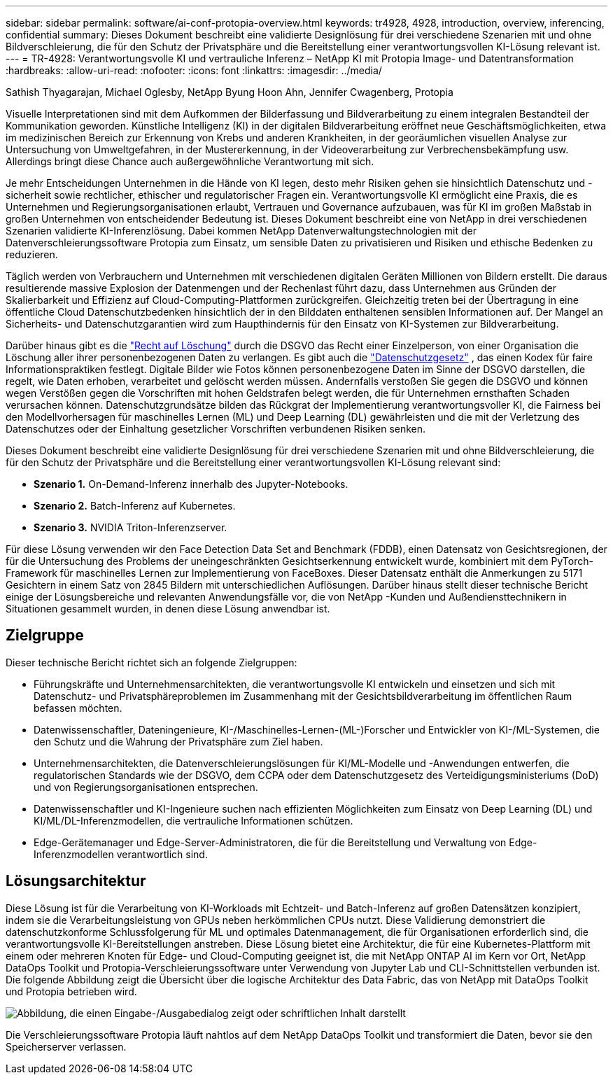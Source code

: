 ---
sidebar: sidebar 
permalink: software/ai-conf-protopia-overview.html 
keywords: tr4928, 4928, introduction, overview, inferencing, confidential 
summary: Dieses Dokument beschreibt eine validierte Designlösung für drei verschiedene Szenarien mit und ohne Bildverschleierung, die für den Schutz der Privatsphäre und die Bereitstellung einer verantwortungsvollen KI-Lösung relevant ist. 
---
= TR-4928: Verantwortungsvolle KI und vertrauliche Inferenz – NetApp KI mit Protopia Image- und Datentransformation
:hardbreaks:
:allow-uri-read: 
:nofooter: 
:icons: font
:linkattrs: 
:imagesdir: ../media/


Sathish Thyagarajan, Michael Oglesby, NetApp Byung Hoon Ahn, Jennifer Cwagenberg, Protopia

[role="lead"]
Visuelle Interpretationen sind mit dem Aufkommen der Bilderfassung und Bildverarbeitung zu einem integralen Bestandteil der Kommunikation geworden.  Künstliche Intelligenz (KI) in der digitalen Bildverarbeitung eröffnet neue Geschäftsmöglichkeiten, etwa im medizinischen Bereich zur Erkennung von Krebs und anderen Krankheiten, in der georäumlichen visuellen Analyse zur Untersuchung von Umweltgefahren, in der Mustererkennung, in der Videoverarbeitung zur Verbrechensbekämpfung usw.  Allerdings bringt diese Chance auch außergewöhnliche Verantwortung mit sich.

Je mehr Entscheidungen Unternehmen in die Hände von KI legen, desto mehr Risiken gehen sie hinsichtlich Datenschutz und -sicherheit sowie rechtlicher, ethischer und regulatorischer Fragen ein.  Verantwortungsvolle KI ermöglicht eine Praxis, die es Unternehmen und Regierungsorganisationen erlaubt, Vertrauen und Governance aufzubauen, was für KI im großen Maßstab in großen Unternehmen von entscheidender Bedeutung ist.  Dieses Dokument beschreibt eine von NetApp in drei verschiedenen Szenarien validierte KI-Inferenzlösung. Dabei kommen NetApp Datenverwaltungstechnologien mit der Datenverschleierungssoftware Protopia zum Einsatz, um sensible Daten zu privatisieren und Risiken und ethische Bedenken zu reduzieren.

Täglich werden von Verbrauchern und Unternehmen mit verschiedenen digitalen Geräten Millionen von Bildern erstellt.  Die daraus resultierende massive Explosion der Datenmengen und der Rechenlast führt dazu, dass Unternehmen aus Gründen der Skalierbarkeit und Effizienz auf Cloud-Computing-Plattformen zurückgreifen.  Gleichzeitig treten bei der Übertragung in eine öffentliche Cloud Datenschutzbedenken hinsichtlich der in den Bilddaten enthaltenen sensiblen Informationen auf.  Der Mangel an Sicherheits- und Datenschutzgarantien wird zum Haupthindernis für den Einsatz von KI-Systemen zur Bildverarbeitung.

Darüber hinaus gibt es die https://gdpr.eu/right-to-be-forgotten/["Recht auf Löschung"^] durch die DSGVO das Recht einer Einzelperson, von einer Organisation die Löschung aller ihrer personenbezogenen Daten zu verlangen.  Es gibt auch die https://www.justice.gov/opcl/privacy-act-1974["Datenschutzgesetz"^] , das einen Kodex für faire Informationspraktiken festlegt.  Digitale Bilder wie Fotos können personenbezogene Daten im Sinne der DSGVO darstellen, die regelt, wie Daten erhoben, verarbeitet und gelöscht werden müssen.  Andernfalls verstoßen Sie gegen die DSGVO und können wegen Verstößen gegen die Vorschriften mit hohen Geldstrafen belegt werden, die für Unternehmen ernsthaften Schaden verursachen können.  Datenschutzgrundsätze bilden das Rückgrat der Implementierung verantwortungsvoller KI, die Fairness bei den Modellvorhersagen für maschinelles Lernen (ML) und Deep Learning (DL) gewährleisten und die mit der Verletzung des Datenschutzes oder der Einhaltung gesetzlicher Vorschriften verbundenen Risiken senken.

Dieses Dokument beschreibt eine validierte Designlösung für drei verschiedene Szenarien mit und ohne Bildverschleierung, die für den Schutz der Privatsphäre und die Bereitstellung einer verantwortungsvollen KI-Lösung relevant sind:

* *Szenario 1.*  On-Demand-Inferenz innerhalb des Jupyter-Notebooks.
* *Szenario 2.*  Batch-Inferenz auf Kubernetes.
* *Szenario 3.*  NVIDIA Triton-Inferenzserver.


Für diese Lösung verwenden wir den Face Detection Data Set and Benchmark (FDDB), einen Datensatz von Gesichtsregionen, der für die Untersuchung des Problems der uneingeschränkten Gesichtserkennung entwickelt wurde, kombiniert mit dem PyTorch-Framework für maschinelles Lernen zur Implementierung von FaceBoxes.  Dieser Datensatz enthält die Anmerkungen zu 5171 Gesichtern in einem Satz von 2845 Bildern mit unterschiedlichen Auflösungen.  Darüber hinaus stellt dieser technische Bericht einige der Lösungsbereiche und relevanten Anwendungsfälle vor, die von NetApp -Kunden und Außendiensttechnikern in Situationen gesammelt wurden, in denen diese Lösung anwendbar ist.



== Zielgruppe

Dieser technische Bericht richtet sich an folgende Zielgruppen:

* Führungskräfte und Unternehmensarchitekten, die verantwortungsvolle KI entwickeln und einsetzen und sich mit Datenschutz- und Privatsphäreproblemen im Zusammenhang mit der Gesichtsbildverarbeitung im öffentlichen Raum befassen möchten.
* Datenwissenschaftler, Dateningenieure, KI-/Maschinelles-Lernen-(ML-)Forscher und Entwickler von KI-/ML-Systemen, die den Schutz und die Wahrung der Privatsphäre zum Ziel haben.
* Unternehmensarchitekten, die Datenverschleierungslösungen für KI/ML-Modelle und -Anwendungen entwerfen, die regulatorischen Standards wie der DSGVO, dem CCPA oder dem Datenschutzgesetz des Verteidigungsministeriums (DoD) und von Regierungsorganisationen entsprechen.
* Datenwissenschaftler und KI-Ingenieure suchen nach effizienten Möglichkeiten zum Einsatz von Deep Learning (DL) und KI/ML/DL-Inferenzmodellen, die vertrauliche Informationen schützen.
* Edge-Gerätemanager und Edge-Server-Administratoren, die für die Bereitstellung und Verwaltung von Edge-Inferenzmodellen verantwortlich sind.




== Lösungsarchitektur

Diese Lösung ist für die Verarbeitung von KI-Workloads mit Echtzeit- und Batch-Inferenz auf großen Datensätzen konzipiert, indem sie die Verarbeitungsleistung von GPUs neben herkömmlichen CPUs nutzt.  Diese Validierung demonstriert die datenschutzkonforme Schlussfolgerung für ML und optimales Datenmanagement, die für Organisationen erforderlich sind, die verantwortungsvolle KI-Bereitstellungen anstreben.  Diese Lösung bietet eine Architektur, die für eine Kubernetes-Plattform mit einem oder mehreren Knoten für Edge- und Cloud-Computing geeignet ist, die mit NetApp ONTAP AI im Kern vor Ort, NetApp DataOps Toolkit und Protopia-Verschleierungssoftware unter Verwendung von Jupyter Lab und CLI-Schnittstellen verbunden ist.  Die folgende Abbildung zeigt die Übersicht über die logische Architektur des Data Fabric, das von NetApp mit DataOps Toolkit und Protopia betrieben wird.

image:ai-protopia-001.png["Abbildung, die einen Eingabe-/Ausgabedialog zeigt oder schriftlichen Inhalt darstellt"]

Die Verschleierungssoftware Protopia läuft nahtlos auf dem NetApp DataOps Toolkit und transformiert die Daten, bevor sie den Speicherserver verlassen.
